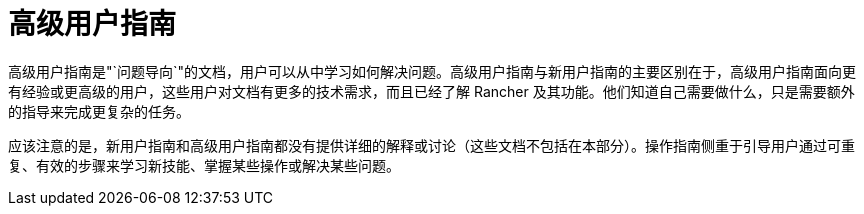 = 高级用户指南

高级用户指南是"`问题导向`"的文档，用户可以从中学习如何解决问题。高级用户指南与新用户指南的主要区别在于，高级用户指南面向更有经验或更高级的用户，这些用户对文档有更多的技术需求，而且已经了解 Rancher 及其功能。他们知道自己需要做什么，只是需要额外的指导来完成更复杂的任务。

应该注意的是，新用户指南和高级用户指南都没有提供详细的解释或讨论（这些文档不包括在本部分）。操作指南侧重于引导用户通过可重复、有效的步骤来学习新技能、掌握某些操作或解决某些问题。
